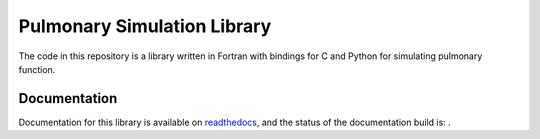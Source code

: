 
============================
Pulmonary Simulation Library
============================

The code in this repository is a library written in Fortran with bindings for C and Python for simulating pulmonary function.

Documentation
=============

Documentation for this library is available on `readthedocs <http://lungsim.readthedocs.io/>`_, and the status of the documentation build is: |docs_build_badge|.

.. |docs_build_badge| image:: https://readthedocs.org/projects/lungsim/badge/?version=latest
   :target: http://lungsim.readthedocs.io/en/latest/?badge=latest
   :alt: Documentation Status
